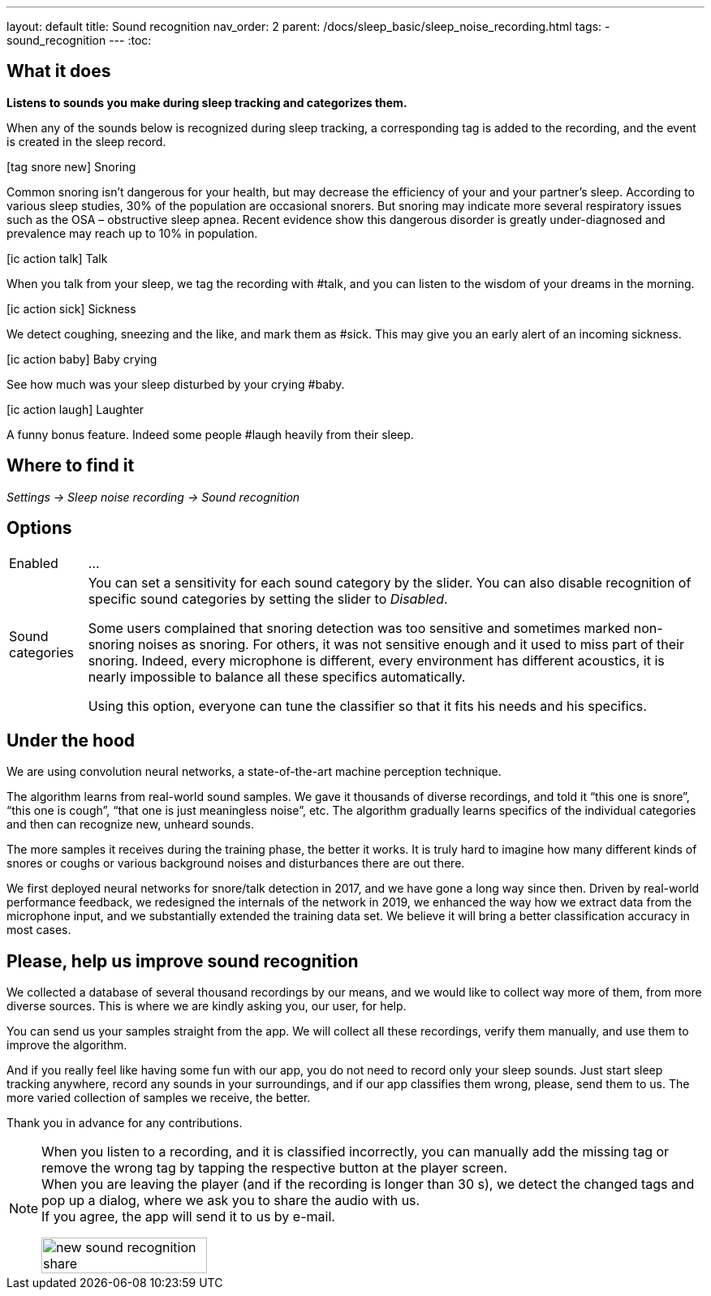 ---
layout: default
title: Sound recognition
nav_order: 2
parent: /docs/sleep_basic/sleep_noise_recording.html
tags:
- sound_recognition
---
:toc:

## What it does
*Listens to sounds you make during sleep tracking and categorizes them.*

When any of the sounds below is recognized during sleep tracking, a corresponding tag is added to the recording, and the event is created in the sleep record.

icon:tag_snore_new[] Snoring

Common snoring isn’t dangerous for your health, but may decrease the efficiency of your and your partner’s sleep. According to various sleep studies, 30% of the population are occasional snorers. But snoring may indicate more several respiratory issues such as the OSA – obstructive sleep apnea. Recent evidence show this dangerous disorder is greatly under-diagnosed and prevalence may reach up to 10% in population.

icon:ic_action_talk[] Talk

When you talk from your sleep, we tag the recording with #talk, and you can listen to the wisdom of your dreams in the morning.

icon:ic_action_sick[] Sickness

We detect coughing, sneezing and the like, and mark them as #sick. This may give you an early alert of an incoming sickness.

icon:ic_action_baby[] Baby crying

See how much was your sleep disturbed by your crying #baby.

icon:ic_action_laugh[] Laughter

A funny bonus feature. Indeed some people #laugh heavily from their sleep.

## Where to find it
_Settings -> Sleep noise recording -> Sound recognition_

## Options
[horizontal]
Enabled:: ...
Sound categories:: You can set a sensitivity for each sound category by the slider. You can also disable recognition of specific sound categories by setting the slider to _Disabled_.
+
Some users complained that snoring detection was too sensitive and sometimes marked non-snoring noises as snoring. For others, it was not sensitive enough and it used to miss part of their snoring. Indeed, every microphone is different, every environment has different acoustics, it is nearly impossible to balance all these specifics automatically.
+
Using this option, everyone can tune the classifier so that it fits his needs and his specifics.

## Under the hood
We are using convolution neural networks, a state-of-the-art machine perception technique.

The algorithm learns from real-world sound samples. We gave it thousands of diverse recordings, and told it “this one is snore”, “this one is cough”, “that one is just meaningless noise”, etc. The algorithm gradually learns specifics of the individual categories and then can recognize new, unheard sounds.

The more samples it receives during the training phase, the better it works. It is truly hard to imagine how many different kinds of snores or coughs or various background noises and disturbances there are out there.

We first deployed neural networks for snore/talk detection in 2017, and we have gone a long way since then. Driven by real-world performance feedback, we redesigned the internals of the network in 2019, we enhanced the way how we extract data from the microphone input, and we substantially extended the training data set. We believe it will bring a better classification accuracy in most cases.

## Please, help us improve sound recognition
We collected a database of several thousand recordings by our means, and we would like to collect way more of them, from more diverse sources.  This is where we are kindly asking you, our user, for help.

You can send us your samples straight from the app. We will collect all these recordings, verify them manually, and use them to improve the algorithm.

And if you really feel like having some fun with our app, you do not need to record only your sleep sounds. Just start sleep tracking anywhere, record any sounds in your surroundings, and if our app classifies them wrong, please, send them to us. The more varied collection of samples we receive, the better.

Thank you in advance for any contributions.

[NOTE]
====
When you listen to a recording, and it is classified incorrectly, you can manually add the missing tag or remove the wrong tag by tapping the respective button at the player screen.
 +
When you are leaving the player (and if the recording is longer than 30 s), we detect the changed tags and pop up a dialog, where we ask you to share the audio with us.
 +
If you agree, the app will send it to us by e-mail.

[.text-center]
image::new_sound_recognition_share.png[width=50%]
====